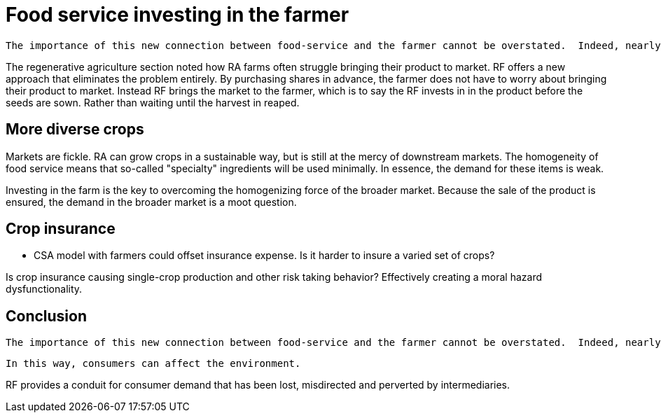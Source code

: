 = Food service investing in the farmer

 The importance of this new connection between food-service and the farmer cannot be overstated.  Indeed, nearly everything in the book hinges on it.  The closer the relationship that can be forged between these two parties, the more benefits there are to be reaped.

The regenerative agriculture section noted how RA farms often struggle bringing their product to market. RF offers a new approach that eliminates the problem entirely.  By purchasing shares in advance, the farmer does not have to worry about bringing their product to market.  Instead RF brings the market to the farmer, which is to say the RF invests in in the product before the seeds are sown. Rather than waiting until the harvest in reaped.

== More diverse crops

Markets are fickle. RA can grow crops in a sustainable way, but is still at the mercy of downstream markets.  The homogeneity of food service means that so-called "specialty" ingredients will be used minimally.  In essence, the demand for these items is weak. 

Investing in the farm is the key to overcoming the homogenizing force of the broader market.  Because the sale of the product is ensured, the demand in the broader market is a moot question.


== Crop insurance

- CSA model with farmers could offset insurance expense. Is it harder to insure a varied set of crops?

Is crop insurance causing single-crop production and other risk taking behavior?  Effectively creating a moral hazard dysfunctionality.

== Conclusion

 The importance of this new connection between food-service and the farmer cannot be overstated.  Indeed, nearly everything in the book hinges on it.  The closer the relationship that can be forged between these two parties, the more benefits there are to be reaped.

 In this way, consumers can affect the environment. 

RF provides a conduit for consumer demand that has been lost, misdirected and perverted by intermediaries.
